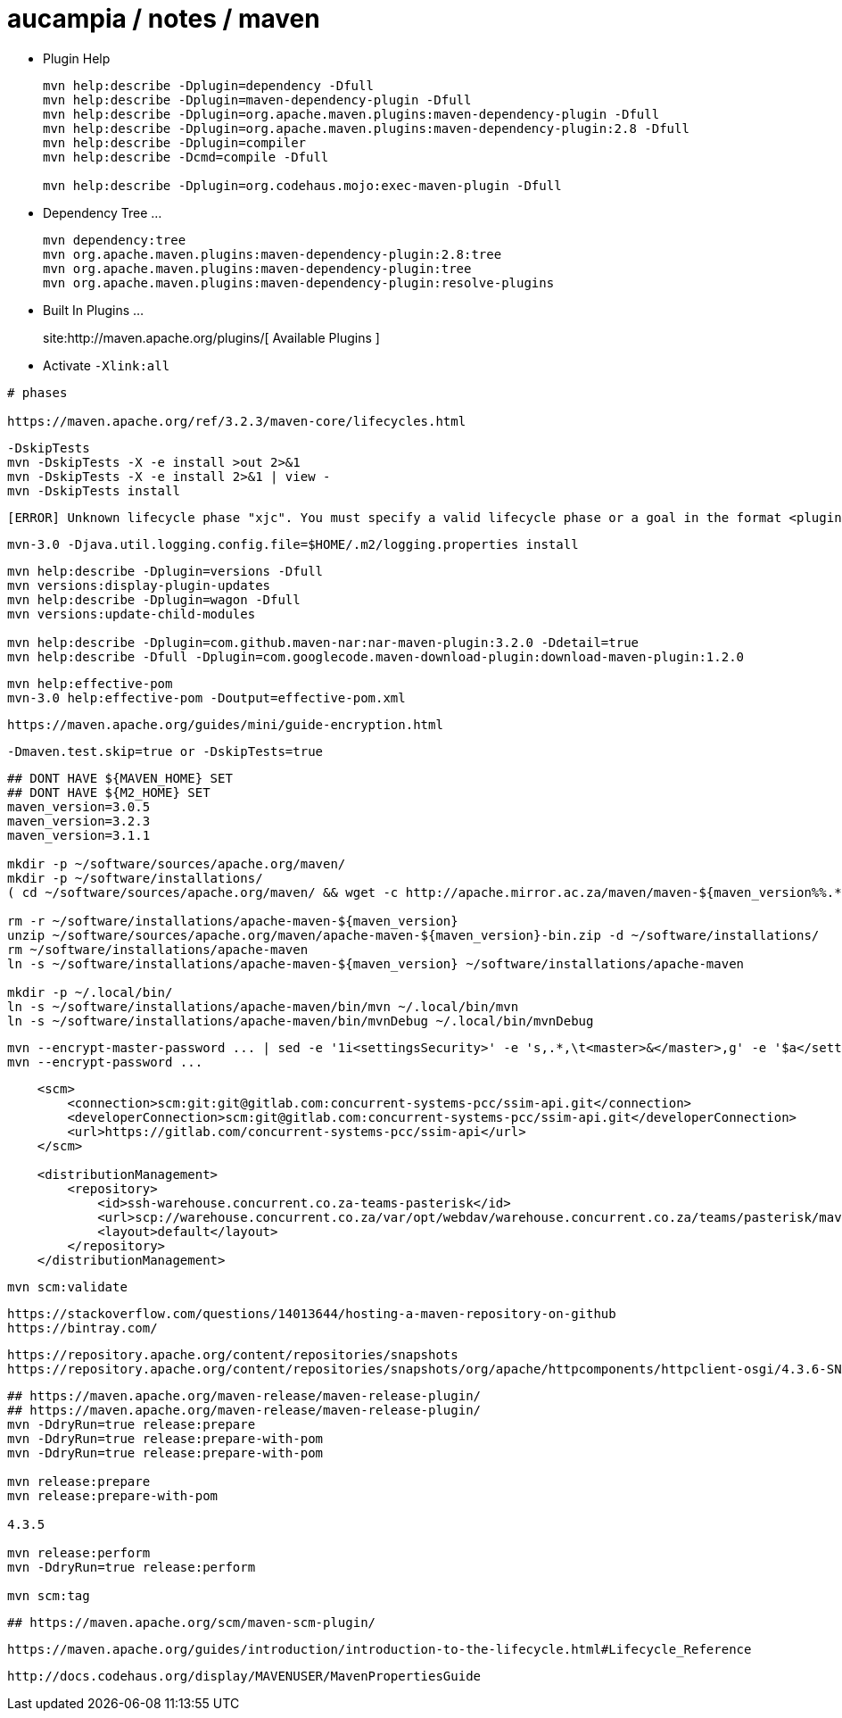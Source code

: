 = aucampia / notes / maven


* Plugin Help
+
----
mvn help:describe -Dplugin=dependency -Dfull
mvn help:describe -Dplugin=maven-dependency-plugin -Dfull
mvn help:describe -Dplugin=org.apache.maven.plugins:maven-dependency-plugin -Dfull
mvn help:describe -Dplugin=org.apache.maven.plugins:maven-dependency-plugin:2.8 -Dfull
mvn help:describe -Dplugin=compiler 
mvn help:describe -Dcmd=compile -Dfull

mvn help:describe -Dplugin=org.codehaus.mojo:exec-maven-plugin -Dfull

----

* Dependency Tree ...
+
----
mvn dependency:tree
mvn org.apache.maven.plugins:maven-dependency-plugin:2.8:tree
mvn org.apache.maven.plugins:maven-dependency-plugin:tree
mvn org.apache.maven.plugins:maven-dependency-plugin:resolve-plugins
----

* Built In Plugins ...
+
site:http://maven.apache.org/plugins/[ Available Plugins ]

* Activate `-Xlink:all`

----
# phases

https://maven.apache.org/ref/3.2.3/maven-core/lifecycles.html

----


----
-DskipTests
mvn -DskipTests -X -e install >out 2>&1
mvn -DskipTests -X -e install 2>&1 | view -
mvn -DskipTests install
----

----
[ERROR] Unknown lifecycle phase "xjc". You must specify a valid lifecycle phase or a goal in the format <plugin-prefix>:<goal> or <plugin-group-id>:<plugin-artifact-id>[:<plugin-version>]:<goal>. Available lifecycle phases are: validate, initialize, generate-sources, process-sources, generate-resources, process-resources, compile, process-classes, generate-test-sources, process-test-sources, generate-test-resources, process-test-resources, test-compile, process-test-classes, test, prepare-package, package, pre-integration-test, integration-test, post-integration-test, verify, install, deploy, pre-clean, clean, post-clean, pre-site, site, post-site, site-deploy. -> [Help 1]
----

----
mvn-3.0 -Djava.util.logging.config.file=$HOME/.m2/logging.properties install
----

----
mvn help:describe -Dplugin=versions -Dfull
mvn versions:display-plugin-updates
mvn help:describe -Dplugin=wagon -Dfull
mvn versions:update-child-modules

mvn help:describe -Dplugin=com.github.maven-nar:nar-maven-plugin:3.2.0 -Ddetail=true 
mvn help:describe -Dfull -Dplugin=com.googlecode.maven-download-plugin:download-maven-plugin:1.2.0
----

----
mvn help:effective-pom 
mvn-3.0 help:effective-pom -Doutput=effective-pom.xml
----

----
https://maven.apache.org/guides/mini/guide-encryption.html
----

----
-Dmaven.test.skip=true or -DskipTests=true
----

----
## DONT HAVE ${MAVEN_HOME} SET
## DONT HAVE ${M2_HOME} SET
maven_version=3.0.5
maven_version=3.2.3
maven_version=3.1.1

mkdir -p ~/software/sources/apache.org/maven/
mkdir -p ~/software/installations/
( cd ~/software/sources/apache.org/maven/ && wget -c http://apache.mirror.ac.za/maven/maven-${maven_version%%.*}/${maven_version}/binaries/apache-maven-${maven_version}-bin.zip )

rm -r ~/software/installations/apache-maven-${maven_version}
unzip ~/software/sources/apache.org/maven/apache-maven-${maven_version}-bin.zip -d ~/software/installations/
rm ~/software/installations/apache-maven
ln -s ~/software/installations/apache-maven-${maven_version} ~/software/installations/apache-maven

mkdir -p ~/.local/bin/
ln -s ~/software/installations/apache-maven/bin/mvn ~/.local/bin/mvn
ln -s ~/software/installations/apache-maven/bin/mvnDebug ~/.local/bin/mvnDebug
----

----
mvn --encrypt-master-password ... | sed -e '1i<settingsSecurity>' -e 's,.*,\t<master>&</master>,g' -e '$a</settingsSecurity>' > ~/.m2/settings-security.xml
mvn --encrypt-password ...
----

----
    <scm>
        <connection>scm:git:git@gitlab.com:concurrent-systems-pcc/ssim-api.git</connection>
        <developerConnection>scm:git@gitlab.com:concurrent-systems-pcc/ssim-api.git</developerConnection>
        <url>https://gitlab.com/concurrent-systems-pcc/ssim-api</url>
    </scm>

    <distributionManagement>
        <repository>
            <id>ssh-warehouse.concurrent.co.za-teams-pasterisk</id>
            <url>scp://warehouse.concurrent.co.za/var/opt/webdav/warehouse.concurrent.co.za/teams/pasterisk/maven/</url>
            <layout>default</layout>
        </repository>
    </distributionManagement>
----

----
mvn scm:validate
----


----
https://stackoverflow.com/questions/14013644/hosting-a-maven-repository-on-github
https://bintray.com/
----

----
https://repository.apache.org/content/repositories/snapshots
https://repository.apache.org/content/repositories/snapshots/org/apache/httpcomponents/httpclient-osgi/4.3.6-SNAPSHOT/
----


----
## https://maven.apache.org/maven-release/maven-release-plugin/
## https://maven.apache.org/maven-release/maven-release-plugin/
mvn -DdryRun=true release:prepare
mvn -DdryRun=true release:prepare-with-pom
mvn -DdryRun=true release:prepare-with-pom

mvn release:prepare
mvn release:prepare-with-pom

4.3.5

mvn release:perform
mvn -DdryRun=true release:perform

mvn scm:tag
----

----
## https://maven.apache.org/scm/maven-scm-plugin/
----

----
https://maven.apache.org/guides/introduction/introduction-to-the-lifecycle.html#Lifecycle_Reference
----

----
http://docs.codehaus.org/display/MAVENUSER/MavenPropertiesGuide
----

